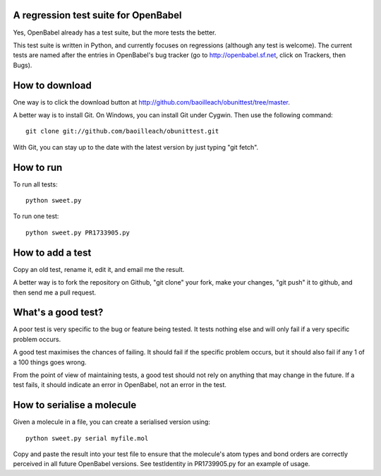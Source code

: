 A regression test suite for OpenBabel
=====================================

Yes, OpenBabel already has a test suite, but the more tests the better.

This test suite is written in Python, and currently focuses on regressions (although any test is welcome). The current tests are named after the entries in OpenBabel's bug tracker (go to http://openbabel.sf.net, click on Trackers, then Bugs).

How to download
===============

One way is to click the download button at http://github.com/baoilleach/obunittest/tree/master.

A better way is to install Git. On Windows, you can install Git under Cygwin. Then use the following command::

   git clone git://github.com/baoilleach/obunittest.git

With Git, you can stay up to the date with the latest version by just typing "git fetch".

How to run
==========

To run all tests::

   python sweet.py

To run one test::

   python sweet.py PR1733905.py

How to add a test
=================

Copy an old test, rename it, edit it, and email me the result.

A better way is to fork the repository on Github, "git clone" your fork, make your changes, "git push" it to github, and then send me a pull request.

What's a good test?
===================

A poor test is very specific to the bug or feature being tested. It tests nothing else and will only fail if a very specific problem occurs. 

A good test maximises the chances of failing. It should fail if the specific problem occurs, but it should also fail if any 1 of a 100 things goes wrong.

From the point of view of maintaining tests, a good test should not rely on anything that may change in the future. If a test fails, it should indicate an error in OpenBabel, not an error in the test.

How to serialise a molecule
===========================

Given a molecule in a file, you can create a serialised version using::

   python sweet.py serial myfile.mol

Copy and paste the result into your test file to ensure that the molecule's atom types and bond orders are correctly perceived in all future OpenBabel versions. See testIdentity in PR1739905.py for an example of usage.
